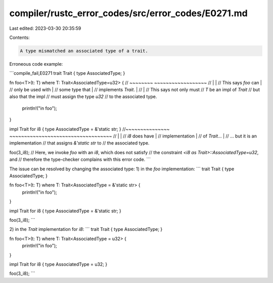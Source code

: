 compiler/rustc_error_codes/src/error_codes/E0271.md
===================================================

Last edited: 2023-03-30 20:35:59

Contents:

.. code-block:: md

    A type mismatched an associated type of a trait.

Erroneous code example:

```compile_fail,E0271
trait Trait { type AssociatedType; }

fn foo<T>(t: T) where T: Trait<AssociatedType=u32> {
//                    ~~~~~~~~ ~~~~~~~~~~~~~~~~~~
//                        |            |
//         This says `foo` can         |
//           only be used with         |
//              some type that         |
//         implements `Trait`.         |
//                                     |
//                             This says not only must
//                             `T` be an impl of `Trait`
//                             but also that the impl
//                             must assign the type `u32`
//                             to the associated type.
    println!("in foo");
}

impl Trait for i8 { type AssociatedType = &'static str; }
//~~~~~~~~~~~~~~~   ~~~~~~~~~~~~~~~~~~~~~~~~~~~~~~~~~~~
//      |                             |
// `i8` does have                     |
// implementation                     |
// of `Trait`...                      |
//                     ... but it is an implementation
//                     that assigns `&'static str` to
//                     the associated type.

foo(3_i8);
// Here, we invoke `foo` with an `i8`, which does not satisfy
// the constraint `<i8 as Trait>::AssociatedType=u32`, and
// therefore the type-checker complains with this error code.
```

The issue can be resolved by changing the associated type:
1) in the `foo` implementation:
```
trait Trait { type AssociatedType; }

fn foo<T>(t: T) where T: Trait<AssociatedType = &'static str> {
    println!("in foo");
}

impl Trait for i8 { type AssociatedType = &'static str; }

foo(3_i8);
```

2) in the `Trait` implementation for `i8`:
```
trait Trait { type AssociatedType; }

fn foo<T>(t: T) where T: Trait<AssociatedType = u32> {
    println!("in foo");
}

impl Trait for i8 { type AssociatedType = u32; }

foo(3_i8);
```


